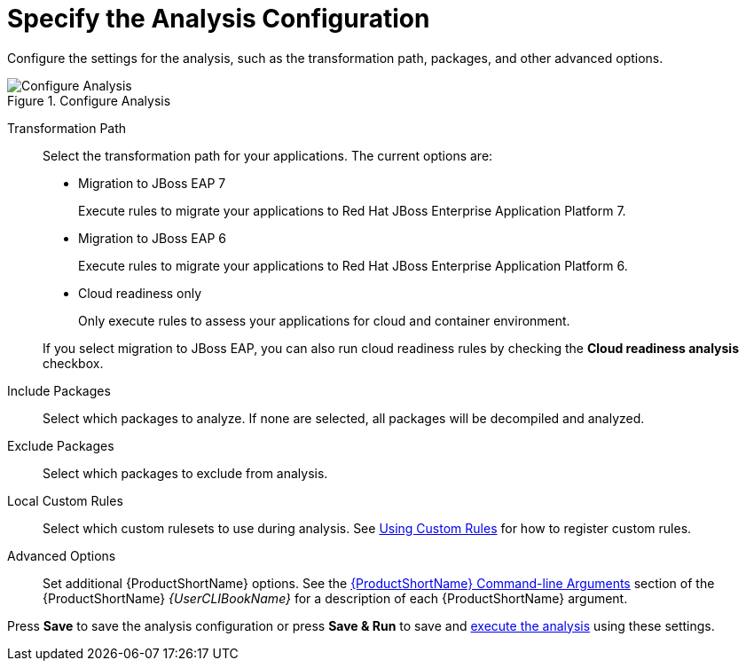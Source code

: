 [[analysis_configuration]]
= Specify the Analysis Configuration

Configure the settings for the analysis, such as the transformation path, packages, and other advanced options.

.Configure Analysis
image::web-configure-analysis.png[Configure Analysis]

Transformation Path::

Select the transformation path for your applications. The current options are:

* Migration to JBoss EAP 7
+
Execute rules to migrate your applications to Red Hat JBoss Enterprise Application Platform 7.
* Migration to JBoss EAP 6
+
Execute rules to migrate your applications to Red Hat JBoss Enterprise Application Platform 6.
* Cloud readiness only
+
Only execute rules to assess your applications for cloud and container environment.

+
If you select migration to JBoss EAP, you can also run cloud readiness rules by checking the *Cloud readiness analysis* checkbox.

Include Packages::

Select which packages to analyze. If none are selected, all packages will be decompiled and analyzed.

Exclude Packages::

Select which packages to exclude from analysis.

Local Custom Rules::

Select which custom rulesets to use during analysis. See xref:using_custom_rules[Using Custom Rules] for how to register custom rules.

Advanced Options::

Set additional {ProductShortName} options. See the link:{ProductDocUserGuideURL}#command_line_arguments[{ProductShortName} Command-line Arguments] section of the {ProductShortName} _{UserCLIBookName}_ for a description of each {ProductShortName} argument.

Press *Save* to save the analysis configuration or press *Save & Run* to save and xref:execute[execute the analysis] using these settings.
